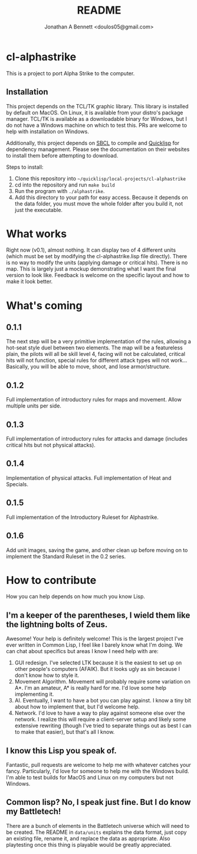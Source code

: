 #+TITLE: README
#+AUTHOR: Jonathan A Bennett <doulos05@gmail.com>

* cl-alphastrike
This is a project to port Alpha Strike to the computer.
** Installation
This project depends on the TCL/TK graphic library.
This library is installed by default on MacOS.
On Linux, it is available from your distro's package manager.
TCL/TK is available as a downloadable binary for Windows,
but I do not have a Windows machine on which to test this.
PRs are welcome to help with installation on Windows.

Additionally, this project depends on [[http://www.sbcl.org/index.html][SBCL]] to compile and [[https://www.quicklisp.org/beta/][Quicklisp]] for
dependency management. Please see the documentation on their websites to install
them before attempting to download.

Steps to install:
1) Clone this repository into =~/quicklisp/local-projects/cl-alphastrike=
2) cd into the repository and run =make build=
3) Run the program with =./alphastrike=.
4) Add this directory to your path for easy access. Because it depends on the
   data folder, you must move the whole folder after you build it, not just the
   executable.

* What works
Right now (v0.1), almost nothing. It can display two of 4 different units (which
must be set by modifying the cl-alphastrike.lisp file directly).
There is no way to modify the units (applying damage or critical hits).
There is no map. This is largely just a mockup demonstrating what I want the
final version to look like.
Feedback is welcome on the specific layout and how to make it look better.

* What's coming
** 0.1.1
The next step will be a very primitive implementation of the rules, allowing a
hot-seat style duel between two elements. The map will be a featureless plain,
the pilots will all be skill level 4, facing will not be calculated, critical
hits will not function, special rules for different attack types will not work...
Basically, you will be able to move, shoot, and lose armor/structure.
** 0.1.2
Full implementation of introductory rules for maps and movement. Allow multiple
units per side.
** 0.1.3
Full implementation of introductory rules for attacks and damage (includes
critical hits but not physical attacks).
** 0.1.4
Implementation of physical attacks. Full implementation of Heat and Specials.
** 0.1.5
Full implementation of the Introductory Ruleset for Alphastrike.
** 0.1.6
Add unit images, saving the game, and other clean up before moving on to
implement the Standard Ruleset in the 0.2 series.

* How to contribute
How you can help depends on how much you know Lisp.
** I'm a keeper of the parentheses, I wield them like the lightning bolts of Zeus.
Awesome! Your help is definitely welcome! This is the largest project I've ever
written in Common Lisp, I feel like I barely know what I'm doing. We can chat
about specifics but areas I know I need help with are:

1) GUI redesign. I've selected LTK because it is the easiest to set up on other
   people's computers (AFAIK). But it looks ugly as sin because I don't know
   how to style it.
2) Movement Algorithm. Movement will probably require some variation on A*. I'm
   an amateur, A* is really hard for me. I'd love some help implementing it.
3) AI. Eventually, I want to have a bot you can play against. I know a tiny bit
   about how to implement that, but I'd welcome help.
4) Network. I'd love to have a way to play against someone else over the network.
   I realize this will require a client-server setup and likely some extensive
   rewriting (though I've tried to separate things out as best I can to make
   that easier), but that's all I know.

** I know this Lisp you speak of.
Fantastic, pull requests are welcome to help me with whatever catches your
fancy. Particularly, I'd love for someone to help me with the Windows build. I'm
able to test builds for MacOS and Linux on my computers but not Windows.

** Common lisp? No, I speak just fine. But I do know my Battletech!
There are a bunch of elements in the Battletech universe which will need to be
created. The README in =data/units= explains the data format, just copy an
existing file, rename it, and replace the data as appropriate. Also playtesting
once this thing is playable would be greatly appreciated.
